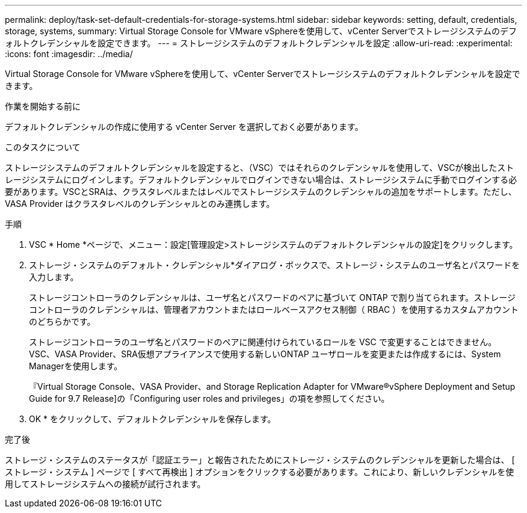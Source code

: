 ---
permalink: deploy/task-set-default-credentials-for-storage-systems.html 
sidebar: sidebar 
keywords: setting, default, credentials, storage, systems, 
summary: Virtual Storage Console for VMware vSphereを使用して、vCenter Serverでストレージシステムのデフォルトクレデンシャルを設定できます。 
---
= ストレージシステムのデフォルトクレデンシャルを設定
:allow-uri-read: 
:experimental: 
:icons: font
:imagesdir: ../media/


[role="lead"]
Virtual Storage Console for VMware vSphereを使用して、vCenter Serverでストレージシステムのデフォルトクレデンシャルを設定できます。

.作業を開始する前に
デフォルトクレデンシャルの作成に使用する vCenter Server を選択しておく必要があります。

.このタスクについて
ストレージシステムのデフォルトクレデンシャルを設定すると、（VSC）ではそれらのクレデンシャルを使用して、VSCが検出したストレージシステムにログインします。デフォルトクレデンシャルでログインできない場合は、ストレージシステムに手動でログインする必要があります。VSCとSRAは、クラスタレベルまたはレベルでストレージシステムのクレデンシャルの追加をサポートします。ただし、 VASA Provider はクラスタレベルのクレデンシャルとのみ連携します。

.手順
. VSC * Home *ページで、メニュー：設定[管理設定>ストレージシステムのデフォルトクレデンシャルの設定]をクリックします。
. ストレージ・システムのデフォルト・クレデンシャル*ダイアログ・ボックスで、ストレージ・システムのユーザ名とパスワードを入力します。
+
ストレージコントローラのクレデンシャルは、ユーザ名とパスワードのペアに基づいて ONTAP で割り当てられます。ストレージコントローラのクレデンシャルは、管理者アカウントまたはロールベースアクセス制御（ RBAC ）を使用するカスタムアカウントのどちらかです。

+
ストレージコントローラのユーザ名とパスワードのペアに関連付けられているロールを VSC で変更することはできません。VSC、VASA Provider、SRA仮想アプライアンスで使用する新しいONTAP ユーザロールを変更または作成するには、System Managerを使用します。

+
『Virtual Storage Console、VASA Provider、and Storage Replication Adapter for VMware®vSphere Deployment and Setup Guide for 9.7 Release]の「Configuring user roles and privileges」の項を参照してください。

. OK * をクリックして、デフォルトクレデンシャルを保存します。


.完了後
ストレージ・システムのステータスが「認証エラー」と報告されたためにストレージ・システムのクレデンシャルを更新した場合は、 [ ストレージ・システム ] ページで [ すべて再検出 ] オプションをクリックする必要があります。これにより、新しいクレデンシャルを使用してストレージシステムへの接続が試行されます。

